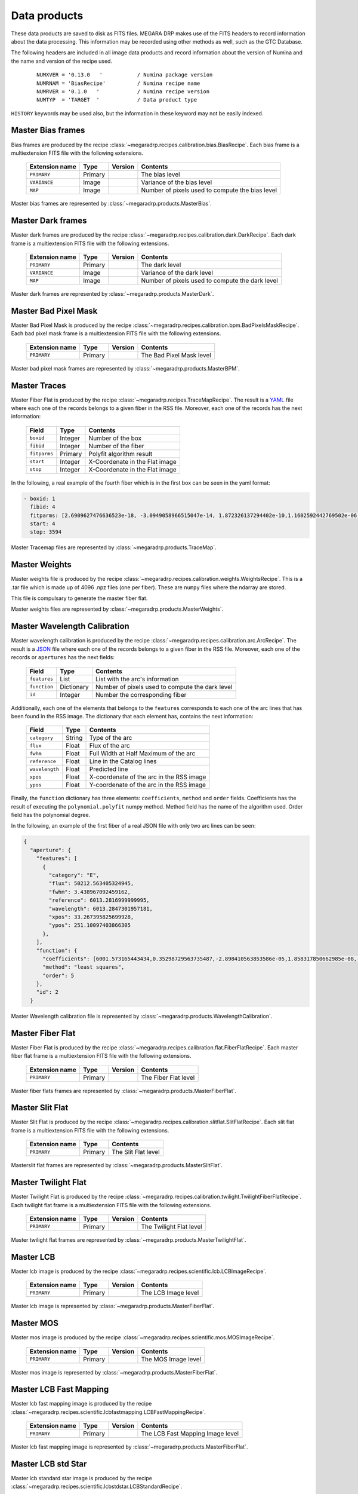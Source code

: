 
Data products
=============

These data products are saved to disk as FITS files. MEGARA DRP makes use of the FITS headers
to record information about the data processing. This information may be recorded using other
methods as well, such as the GTC Database.

The following headers are included in all image data products and record information
about the version of Numina and the name and version of the recipe used.

  ::

   NUMXVER = '0.13.0   '           / Numina package version                         
   NUMRNAM = 'BiasRecipe'          / Numina recipe name                            
   NUMRVER = '0.1.0   '            / Numina recipe version                                     
   NUMTYP  = 'TARGET  '            / Data product type  

``HISTORY`` keywords may be used also, but the information in these keyword may not be easily indexed.

Master Bias frames
******************

Bias frames are produced by the recipe :class:`~megaradrp.recipes.calibration.bias.BiasRecipe`. Each bias frame is a
multiextension FITS file with the following extensions.

  ===============    =======   ========   =======================
  Extension name     Type      Version    Contents
  ===============    =======   ========   =======================
  ``PRIMARY``        Primary              The bias level
  ``VARIANCE``       Image                Variance of the bias level
  ``MAP``            Image                Number of pixels used to compute the bias level
  ===============    =======   ========   =======================

Master bias frames are represented by :class:`~megaradrp.products.MasterBias`.

Master Dark frames
******************

Master dark frames are produced by the recipe :class:`~megaradrp.recipes.calibration.dark.DarkRecipe`. Each dark frame is a
multiextension FITS file with the following extensions.

  ===============    =======   ========   =======================
  Extension name     Type      Version    Contents
  ===============    =======   ========   =======================
  ``PRIMARY``        Primary              The dark level
  ``VARIANCE``       Image                Variance of the dark level
  ``MAP``            Image                Number of pixels used to compute the dark level
  ===============    =======   ========   =======================

Master dark frames are represented by :class:`~megaradrp.products.MasterDark`.


Master Bad Pixel Mask
*********************

Master Bad Pixel Mask is produced by the recipe :class:`~megaradrp.recipes.calibration.bpm.BadPixelsMaskRecipe`.
Each bad pixel mask frame is a multiextension FITS file with the following extensions.

  ===============    =======   ========   =======================
  Extension name     Type      Version    Contents
  ===============    =======   ========   =======================
  ``PRIMARY``        Primary              The Bad Pixel Mask level
  ===============    =======   ========   =======================

Master bad pixel mask frames are represented by :class:`~megaradrp.products.MasterBPM`.


Master Traces
*************

Master Fiber Flat is produced by the recipe :class:`~megaradrp.recipes.TraceMapRecipe`.
The result is a YAML_ file where each one of the records belongs to a given fiber
in the RSS file. Moreover, each one of the records has the next information:


  ===============    =======   =======================
  Field              Type      Contents
  ===============    =======   =======================
  ``boxid``          Integer   Number of the box
  ``fibid``          Integer   Number of the fiber
  ``fitparms``       Primary   Polyfit algorithm result
  ``start``          Integer   X-Coordenate in the Flat image
  ``stop``           Integer   X-Coordenate in the Flat image
  ===============    =======   =======================


In the following, a real example of the fourth fiber which is in the first box  can be seen in the yaml format:

.. code-block:: yaml

  - boxid: 1
    fibid: 4
    fitparms: [2.6909627476636523e-18, -3.0949058966515047e-14, 1.872326137294402e-10,1.1602592442769502e-06, -0.0009443161994027746, 262.01840282676613]
    start: 4
    stop: 3594

Master Tracemap files are represented by :class:`~megaradrp.products.TraceMap`.


Master Weights
**************

Master weights file is produced by the recipe :class:`~megaradrp.recipes.calibration.weights.WeightsRecipe`.
This is a .tar file which is made up of 4096 .npz files (one per fiber). These are
``numpy`` files where the ndarray are stored.

This file is compulsary to generate the master fiber flat.

Master weights files are represented by :class:`~megaradrp.products.MasterWeights`.


Master Wavelength Calibration
*****************************

Master wavelength calibration is produced by the recipe :class:`~megaradrp.recipes.calibration.arc.ArcRecipe`.
The result is a JSON_ file where each one of the records belongs to a given fiber
in the RSS file. Moreover, each one of the records or ``apertures`` has the next fields:

  ============    ==========    =======================
  Field           Type          Contents
  ============    ==========    =======================
  ``features``    List          List with the arc's information
  ``function``    Dictionary    Number of pixels used to compute the dark level
  ``id``          Integer       Number the corresponding fiber
  ============    ==========    =======================

Additionally, each one of the elements that belongs to the ``features``
corresponds to each one of the arc lines that has been found in the RSS image.
The dictionary that each element has, contains the next information:

  ===============    =======     =======================
  Field              Type        Contents
  ===============    =======     =======================
  ``category``       String      Type of the arc
  ``flux``           Float       Flux of the arc
  ``fwhm``           Float       Full Width at Half Maximum of the arc
  ``reference``      Float       Line in the Catalog lines
  ``wavelength``     Float       Predicted line
  ``xpos``           Float       X-coordenate of the arc in the RSS image
  ``ypos``           Float       Y-coordenate of the arc in the RSS image
  ===============    =======     =======================

Finally, the ``function`` dictionary has three elements: ``coefficients``,
``method`` and ``order`` fields. Coefficients has the result of executing
the ``polynomial.polyfit`` numpy method. Method field has the name of the
algorithm used. Order field has the polynomial degree.

In the following, an example of the first fiber of a real JSON file with only
two arc lines can be seen:

.. code-block:: json

  {
    "aperture": {
      "features": [
        {
          "category": "E",
          "flux": 50212.563405324945,
          "fwhm": 3.438967092459162,
          "reference": 6013.2816999999995,
          "wavelength": 6013.2847301957181,
          "xpos": 33.267395825699928,
          "ypos": 251.10097403866305
        },
      ],
      "function": {
        "coefficients": [6001.573165443434,0.35298729563735487,-2.898410563853586e-05,1.858317850662985e-08,-8.411429549924489e-12,1.4341696725726076e-15],
        "method": "least squares",
        "order": 5
      },
      "id": 2
    }


Master Wavelength calibration file is represented by :class:`~megaradrp.products.WavelengthCalibration`.


Master Fiber Flat
*****************

Master Fiber Flat is produced by the recipe :class:`~megaradrp.recipes.calibration.flat.FiberFlatRecipe`.
Each master fiber flat frame is a multiextension FITS file with the following extensions.

  ===============    =======   ========   =======================
  Extension name     Type      Version    Contents
  ===============    =======   ========   =======================
  ``PRIMARY``        Primary              The Fiber Flat level
  ===============    =======   ========   =======================

Master fiber flats frames are represented by :class:`~megaradrp.products.MasterFiberFlat`.


Master Slit Flat
****************

Master Slit Flat is produced by the recipe :class:`~megaradrp.recipes.calibration.slitflat.SlitFlatRecipe`.
Each slit flat frame is a multiextension FITS file with the following extensions.

  ===============    =======   =======================
  Extension name     Type      Contents
  ===============    =======   =======================
  ``PRIMARY``        Primary   The Slit Flat level
  ===============    =======   =======================

Masterslit flat frames are represented by :class:`~megaradrp.products.MasterSlitFlat`.


Master Twilight Flat
********************

Master Twilight Flat is produced by the recipe :class:`~megaradrp.recipes.calibration.twilight.TwilightFiberFlatRecipe`.
Each twilight flat frame is a multiextension FITS file with the following extensions.

  ===============    =======   ========   =======================
  Extension name     Type      Version    Contents
  ===============    =======   ========   =======================
  ``PRIMARY``        Primary              The Twilight Flat level
  ===============    =======   ========   =======================

Master twilight flat frames are represented by :class:`~megaradrp.products.MasterTwilightFlat`.



Master LCB
**********

Master lcb image is produced by the recipe :class:`~megaradrp.recipes.scientific.lcb.LCBImageRecipe`.

  ===============    =======   ========   =======================
  Extension name     Type      Version    Contents
  ===============    =======   ========   =======================
  ``PRIMARY``        Primary              The LCB Image level
  ===============    =======   ========   =======================

Master lcb image is represented by :class:`~megaradrp.products.MasterFiberFlat`.


Master MOS
**********

Master mos image is produced by the recipe :class:`~megaradrp.recipes.scientific.mos.MOSImageRecipe`.

  ===============    =======   ========   =======================
  Extension name     Type      Version    Contents
  ===============    =======   ========   =======================
  ``PRIMARY``        Primary              The MOS Image level
  ===============    =======   ========   =======================

Master mos image is represented by :class:`~megaradrp.products.MasterFiberFlat`.


Master LCB Fast Mapping
***********************

Master lcb fast mapping image is produced by the recipe :class:`~megaradrp.recipes.scientific.lcbfastmapping.LCBFastMappingRecipe`.

  ===============    =======   ========   =======================
  Extension name     Type      Version    Contents
  ===============    =======   ========   =======================
  ``PRIMARY``        Primary              The LCB Fast Mapping Image level
  ===============    =======   ========   =======================

Master lcb fast mapping image is represented by :class:`~megaradrp.products.MasterFiberFlat`.


Master LCB std Star
*******************

Master lcb standard star image is produced by the recipe :class:`~megaradrp.recipes.scientific.lcbstdstar.LCBStandardRecipe`.

  ===============    =======   ========   =======================
  Extension name     Type      Version    Contents
  ===============    =======   ========   =======================
  ``PRIMARY``        Primary              The LCB std Star Image level
  ===============    =======   ========   =======================

Master lcb standard star image is represented by :class:`~megaradrp.products.MasterFiberFlat`.


Master MOS std Star
*******************

Master mos standard star image is produced by the recipe :class:`~megaradrp.recipes.scientific.mosstdstar.MOSStandardRecipe`.

  ===============    =======   ========   =======================
  Extension name     Type      Version    Contents
  ===============    =======   ========   =======================
  ``PRIMARY``        Primary              The MOS std Star Image level
  ===============    =======   ========   =======================

Master mos standard star image is represented by :class:`~megaradrp.products.MasterFiberFlat`.


Master Sensitivity Star
***********************

Master sensitivity star image is produced by the recipe :class:`~megaradrp.recipes.scientific.sensitivitystar.SensivityStarRecipe`.

  ===============    =======   ========   =======================
  Extension name     Type      Version    Contents
  ===============    =======   ========   =======================
  ``PRIMARY``        Primary              The Sensitivity Star Image level
  ===============    =======   ========   =======================

Master sensitivity star image is represented by :class:`~megaradrp.products.MasterFiberFlat`.


Master Extinction Star
**********************

Master extinction star image is produced by the recipe :class:`~megaradrp.recipes.scientific.extinctionstar.SensivityStarRecipe`.

  ===============    =======   ========   =======================
  Extension name     Type      Version    Contents
  ===============    =======   ========   =======================
  ``PRIMARY``        Primary              The Extinction Star Image level
  ===============    =======   ========   =======================

Master extinction star image is represented by :class:`~megaradrp.products.MasterFiberFlat`.

..
  Master Focus Spectrograph
  *************************

  Master focus spectrograph is produced by the recipe :class:`~megaradrp.recipes.auxiliary.focusspec.FocusSpectrographRecipe`.

  Master focus spectrograph file is represented by :class:`~megaradrp.products.JSONstorage`.

..
  Master Focus Flat
  *************************

  Master focus flat is produced by the recipe :class:`~megaradrp.recipes.auxiliary.`.

  Master focus flat file is represented by :class:`~megaradrp.products.`.



.. _JSON: http://www.json.org/
.. _YAML: http://www.yaml.org